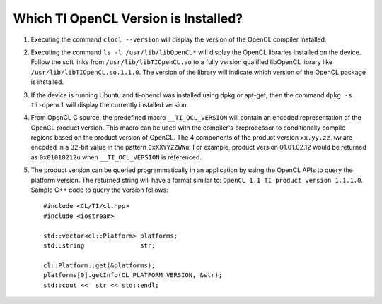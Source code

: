**************************************
Which TI OpenCL Version is Installed?
**************************************

1. Executing the command ``clocl --version`` will display the version of the OpenCL compiler 
   installed.

2. Executing the command ``ls -l /usr/lib/libOpenCL*`` will display the OpenCL libraries 
   installed on the device. Follow the soft links from ``/usr/lib/libTIOpenCL.so`` to a fully 
   version qualified libOpenCL library like ``/usr/lib/libTIOpenCL.so.1.1.0``. The version of 
   the library will indicate which version of the OpenCL package is installed.

3. If the device is running Ubuntu and ti-opencl was installed using dpkg or apt-get, 
   then the command ``dpkg -s ti-opencl`` will display the currently installed version.

4. From OpenCL C source, the predefined macro ``__TI_OCL_VERSION`` will contain an encoded 
   representation of the OpenCL product version. This macro can be used with the compiler's 
   preprocessor to conditionally compile regions based on the product version of OpenCL. 
   The 4 components of the product version ``xx.yy.zz.ww`` are encoded in a 32-bit value in 
   the pattern ``0xXXYYZZWWu``. For example, product version 01.01.02.12 would be returned as 
   ``0x01010212u`` when ``__TI_OCL_VERSION`` is referenced.

5. The product version can be queried programmatically in an application by using the OpenCL 
   APIs to query the platform version. The returned string will have a format similar to: 
   ``OpenCL 1.1 TI product version 1.1.1.0``. Sample C++ code to query the version follows::

    #include <CL/TI/cl.hpp>
    #include <iostream>
     
    std::vector<cl::Platform> platforms;
    std::string               str;
      
    cl::Platform::get(&platforms);
    platforms[0].getInfo(CL_PLATFORM_VERSION, &str);
    std::cout <<  str << std::endl;

